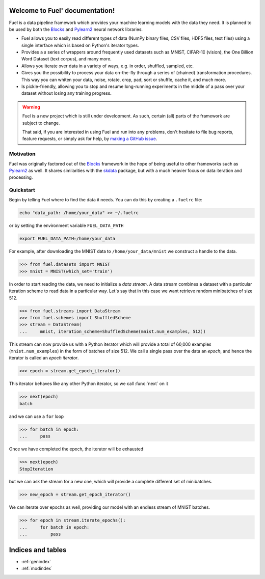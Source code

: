 Welcome to Fuel' documentation!
===============================

Fuel is a data pipeline framework which provides your machine learning models
with the data they need. It is planned to be used by both the Blocks_ and
Pylearn2_ neural network libraries.

* Fuel allows you to easily read different types of data (NumPy binary files,
  CSV files, HDF5 files, text files) using a single interface which is based on
  Python's iterator types.
* Provides a a series of wrappers around frequently used datasets such as
  MNIST, CIFAR-10 (vision), the One Billion Word Dataset (text corpus), and
  many more.
* Allows you iterate over data in a variety of ways, e.g. in order, shuffled,
  sampled, etc.
* Gives you the possibility to process your data on-the-fly through a series of
  (chained) transformation procedures. This way you can whiten your data,
  noise, rotate, crop, pad, sort or shuffle, cache it, and much more.
* Is pickle-friendly, allowing you to stop and resume long-running experiments
  in the middle of a pass over your dataset without losing any training
  progress.

.. warning::
   Fuel is a new project which is still under development. As such, certain
   (all) parts of the framework are subject to change.

   That said, if you are interested in using Fuel and run into any problems,
   don't hesitate to file bug reports, feature requests, or simply ask for help,
   by `making a GitHub issue`_.

.. _making a GitHub issue: https://github.com/bartvm/fuel/issues/new
.. _Blocks: https://github.com/bartvm/blocks
.. _Pylearn2: https://github.com/lisa-lab/pylearb2

Motivation
----------

Fuel was originally factored out of the Blocks_ framework in the hope of being
useful to other frameworks such as Pylearn2_ as well. It shares similarities
with the skdata_ package, but with a much heavier focus on data iteration and
processing.

.. _skdata: https://github.com/jaberg/skdata

Quickstart
----------

Begin by telling Fuel where to find the data it needs. You can do this by
creating a ``.fuelrc`` file:

.. code-block:: bash

   echo "data_path: /home/your_data" >> ~/.fuelrc

or by setting the environment variable ``FUEL_DATA_PATH``

.. code-block:: bash

   export FUEL_DATA_PATH=/home/your_data

For example, after downloading the MNIST data to ``/home/your_data/mnist`` we
construct a handle to the data.

>>> from fuel.datasets import MNIST
>>> mnist = MNIST(which_set='train')

In order to start reading the data, we need to initialize a *data stream*. A
data stream combines a dataset with a particular iteration scheme to read data
in a particular way. Let's say that in this case we want retrieve random
minibatches of size 512.

>>> from fuel.streams import DataStream
>>> from fuel.schemes import ShuffledScheme
>>> stream = DataStream(
...     mnist, iteration_scheme=ShuffledScheme(mnist.num_examples, 512))

This stream can now provide us with a Python iterator which will provide a
total of 60,000 examples (``mnist.num_examples``) in the form of batches of
size 512. We call a single pass over the data an *epoch*, and hence the
iterator is called an *epoch iterator*.

>>> epoch = stream.get_epoch_iterator()

This iterator behaves like any other Python iterator, so we call :func:`next` on it

>>> next(epoch)
batch

and we can use a ``for`` loop

>>> for batch in epoch:
...     pass

Once we have completed the epoch, the iterator will be exhausted

>>> next(epoch)
StopIteration

but we can ask the stream for a new one, which will provide a complete
different set of minibatches.

>>> new_epoch = stream.get_epoch_iterator()

We can iterate over epochs as well, providing our model with an endless stream
of MNIST batches.

>>> for epoch in stream.iterate_epochs():
...     for batch in epoch:
...         pass

Indices and tables
==================
* :ref:`genindex`
* :ref:`modindex`
